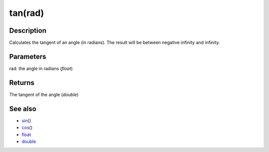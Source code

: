 .. _arduino-tan:

tan(rad)
========

Description
-----------

Calculates the tangent of an angle (in radians). The result will be
between negative infinity and infinity.



Parameters
----------

rad: the angle in radians (*float*)



Returns
-------

The tangent of the angle (*double*)



See also
--------


-  `sin <http://arduino.cc/en/Reference/Sin>`_\ ()
-  `cos <http://arduino.cc/en/Reference/Cos>`_\ ()
-  `float <http://arduino.cc/en/Reference/Float>`_
-  `double <http://arduino.cc/en/Reference/Double>`_
